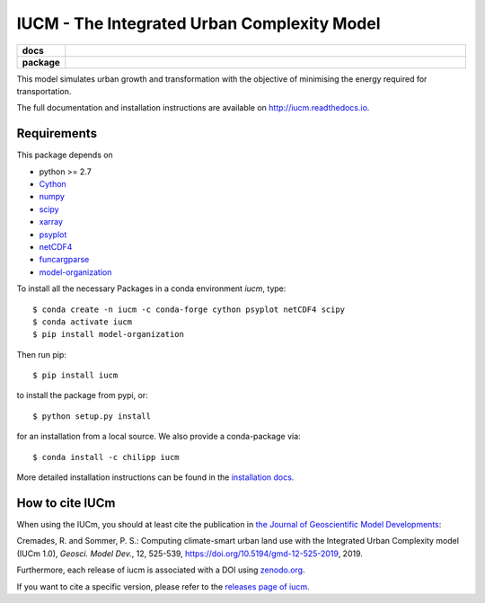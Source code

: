 ============================================
IUCM - The Integrated Urban Complexity Model
============================================

.. start-badges

.. list-table::
    :stub-columns: 1
    :widths: 10 90

    * - docs
      - |docs|
    * - package
      - |version| |conda| |supported-versions| |supported-implementations| |zenodo|

.. |docs| image:: http://readthedocs.org/projects/iucm/badge/?version=latest
    :alt: Documentation Status
    :target: http://iucm.readthedocs.io/en/latest/?badge=latest

.. |version| image:: https://img.shields.io/pypi/v/iucm.svg?style=flat
    :alt: PyPI Package latest release
    :target: https://pypi.python.org/pypi/iucm

.. |conda| image:: https://anaconda.org/chilipp/iucm/badges/installer/conda.svg
    :alt: conda
    :target: https://conda.anaconda.org/chilipp

.. |supported-versions| image:: https://img.shields.io/pypi/pyversions/iucm.svg?style=flat
    :alt: Supported versions
    :target: https://pypi.python.org/pypi/iucm

.. |supported-implementations| image:: https://img.shields.io/pypi/implementation/iucm.svg?style=flat
    :alt: Supported implementations
    :target: https://pypi.python.org/pypi/iucm

.. |zenodo| image:: https://zenodo.org/badge/DOI/10.5281/zenodo.1982564.svg
   :alt: Zenodo
   :target: https://doi.org/10.5281/zenodo.1982564

.. end-badges

This model simulates urban growth and transformation with the objective of
minimising the energy required for transportation.

The full documentation and installation instructions are available on
http://iucm.readthedocs.io.


Requirements
------------
This package depends on

- python >= 2.7
- Cython_
- numpy_
- scipy_
- xarray_
- psyplot_
- netCDF4_
- funcargparse_
- model-organization_

To install all the necessary Packages in a conda environment *iucm*, type::

    $ conda create -n iucm -c conda-forge cython psyplot netCDF4 scipy
    $ conda activate iucm
    $ pip install model-organization

Then run pip::

    $ pip install iucm

to install the package from pypi, or::

    $ python setup.py install

for an installation from a local source. We also provide a conda-package via::

    $ conda install -c chilipp iucm

More detailed installation instructions can be found in the `installation docs`_.

.. _python: https://www.python.org/
.. _Cython: http://docs.cython.org/en/latest/
.. _numpy: http://www.numpy.org/
.. _scipy: https://scipy.org/
.. _xarray: http://xarray.pydata.org/
.. _psyplot: http://psyplot.readthedocs.io/
.. _netCDF4: http://unidata.github.io/netcdf4-python/
.. _funcargparse: http://funcargparse.rtfd.io/
.. _model-organization: http://model-organization.readthedocs.io/en/latest/
.. _installation docs: http://iucm.readthedocs.io/en/latest/install.html

How to cite IUCm
-------------------

When using the IUCm, you should at least cite the publication in
`the Journal of Geoscientific Model Developments`_:

Cremades, R. and Sommer, P. S.: Computing climate-smart urban land use with the
Integrated Urban Complexity model (IUCm 1.0), *Geosci. Model Dev.*, 12, 525-539,
https://doi.org/10.5194/gmd-12-525-2019, 2019.

Furthermore, each release of iucm is
associated with a DOI using zenodo.org_.

.. image:: https://zenodo.org/badge/DOI/10.5281/zenodo.1982565.svg
    :alt: zenodo
    :target: https://doi.org/10.5281/zenodo.1982565

If you want to cite a specific version, please refer to the `releases page of iucm`_.


.. _the Journal of Geoscientific Model Developments: https://www.geoscientific-model-development.net/index.html
.. _zenodo.org: https://zenodo.org/
.. _releases page of iucm: https://github.com/Chilipp/iucm/releases/
